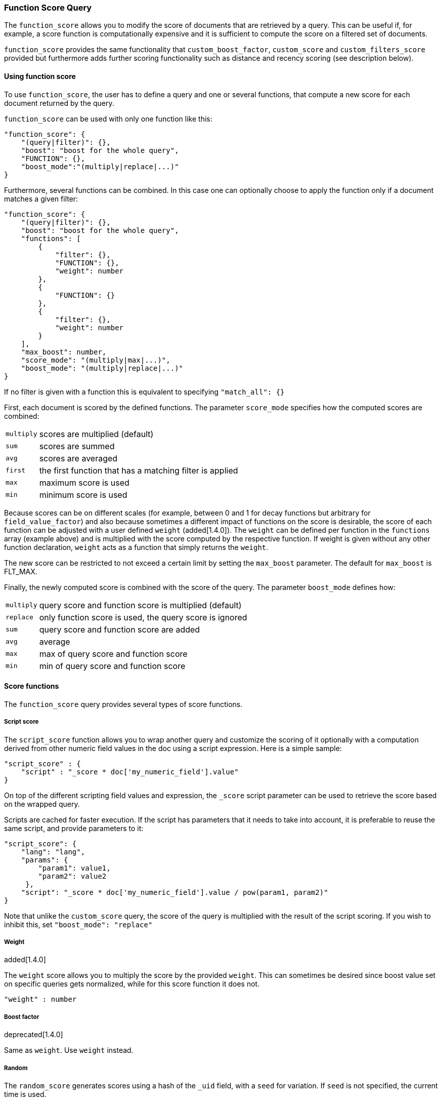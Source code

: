 [[query-dsl-function-score-query]]
=== Function Score Query

The `function_score` allows you to modify the score of documents that are
retrieved by a query. This can be useful if, for example, a score
function is computationally expensive and it is sufficient to compute
the score on a filtered set of documents.

`function_score` provides the same functionality that
`custom_boost_factor`, `custom_score` and
`custom_filters_score` provided
but furthermore adds further scoring functionality such as
distance and recency scoring (see description below).

==== Using function score

To use `function_score`, the user has to define a query and one or
several functions, that compute a new score for each document returned
by the query.

`function_score` can be used with only one function like this:

[source,js]
--------------------------------------------------
"function_score": {
    "(query|filter)": {},
    "boost": "boost for the whole query",
    "FUNCTION": {},
    "boost_mode":"(multiply|replace|...)"
}
--------------------------------------------------

Furthermore, several functions can be combined. In this case one can
optionally choose to apply the function only if a document matches a
given filter:

[source,js]
--------------------------------------------------
"function_score": {
    "(query|filter)": {},
    "boost": "boost for the whole query",
    "functions": [
        {
            "filter": {},
            "FUNCTION": {},
            "weight": number
        },
        {
            "FUNCTION": {}
        },
        {
            "filter": {},
            "weight": number
        }
    ],
    "max_boost": number,
    "score_mode": "(multiply|max|...)",
    "boost_mode": "(multiply|replace|...)"
}
--------------------------------------------------

If no filter is given with a function this is equivalent to specifying
`"match_all": {}`

First, each document is scored by the defined functions. The parameter
`score_mode` specifies how the computed scores are combined:

[horizontal]
`multiply`::    scores are multiplied (default)
`sum`::         scores are summed
`avg`::         scores are averaged
`first`::       the first function that has a matching filter
                is applied
`max`::         maximum score is used
`min`::         minimum score is used

Because scores can be on different scales (for example, between 0 and 1 for decay functions but arbitrary for `field_value_factor`) and also because sometimes a different impact of functions on the score is desirable, the score of each function can be adjusted with a user defined `weight` (added[1.4.0]). The `weight` can be defined per function in the `functions` array (example above) and is multiplied with the score computed by the respective function.
If weight is given without any other function declaration, `weight` acts as a function that simply returns the `weight`.

The new score can be restricted to not exceed a certain limit by setting
the `max_boost` parameter. The default for `max_boost` is FLT_MAX.

Finally, the newly computed score is combined with the score of the
query. The parameter `boost_mode` defines how:

[horizontal]
`multiply`::    query score and function score is multiplied (default)
`replace`::     only function score is used, the query score is ignored
`sum`::         query score and function score are added
`avg`::         average
`max`::         max of query score and function score
`min`::         min of query score and function score


==== Score functions

The `function_score` query provides several types of score functions.

===== Script score

The `script_score` function allows you to wrap another query and customize
the scoring of it optionally with a computation derived from other numeric
field values in the doc using a script expression. Here is a
simple sample:

[source,js]
--------------------------------------------------
"script_score" : {
    "script" : "_score * doc['my_numeric_field'].value"
}
--------------------------------------------------

On top of the different scripting field values and expression, the
`_score` script parameter can be used to retrieve the score based on the
wrapped query.

Scripts are cached for faster execution. If the script has parameters
that it needs to take into account, it is preferable to reuse the same
script, and provide parameters to it:

[source,js]
--------------------------------------------------
"script_score": {
    "lang": "lang",
    "params": {
        "param1": value1,
        "param2": value2
     },
    "script": "_score * doc['my_numeric_field'].value / pow(param1, param2)"
}
--------------------------------------------------

Note that unlike the `custom_score` query, the
score of the query is multiplied with the result of the script scoring. If
you wish to inhibit this, set `"boost_mode": "replace"`

===== Weight

added[1.4.0]

The `weight` score allows you to multiply the score by the provided
`weight`. This can sometimes be desired since boost value set on
specific queries gets normalized, while for this score function it does
not.

[source,js]
--------------------------------------------------
"weight" : number
--------------------------------------------------

===== Boost factor

deprecated[1.4.0]

Same as `weight`. Use `weight` instead.


===== Random

The `random_score` generates scores using a hash of the `_uid` field,
with a `seed` for variation. If `seed` is not specified, the current
time is used.

NOTE: Using this feature will load field data for `_uid`, which can
be a memory intensive operation since the values are unique.

[source,js]
--------------------------------------------------
"random_score": {
    "seed" : number
}
--------------------------------------------------

===== Field Value factor

added[1.2.0]

The `field_value_factor` function allows you to use a field from a document to
influence the score. It's similar to using the `script_score` function, however,
it avoids the overhead of scripting. If used on a multi-valued field, only the
first value of the field is used in calculations.

As an example, imagine you have a document indexed with a numeric `popularity`
field and wish to influence the score of a document with this field, an example
doing so would look like:

[source,js]
--------------------------------------------------
"field_value_factor": {
  "field": "popularity",
  "factor": 1.2,
  "modifier": "sqrt"
}
--------------------------------------------------

Which will translate into the following forumla for scoring:

`sqrt(1.2 * doc['popularity'].value)`

There are a number of options for the `field_value_factor` function:

[cols="<,<",options="header",]
|=======================================================================
| Parameter |Description
|`field` |Field to be extracted from the document.
|`factor` |Optional factor to multiply the field value with, defaults to 1.
|`modifier` |Modifier to apply to the field value, can be one of: `none`, `log`,
 `log1p`, `log2p`, `ln`, `ln1p`, `ln2p`, `square`, `sqrt`, or `reciprocal`.
 Defaults to `none`.
|=======================================================================

Keep in mind that taking the log() of 0, or the square root of a negative number
is an illegal operation, and an exception will be thrown. Be sure to limit the
values of the field with a range filter to avoid this, or use `log1p` and
`ln1p`.

===== Decay functions

Decay functions score a document with a function that decays depending
on the distance of a numeric field value of the document from a user
given origin. This is similar to a range query, but with smooth edges
instead of boxes.

To use distance scoring on a query that has numerical fields, the user
has to define an `origin` and a `scale` for each field. The `origin`
is needed to define the ``central point'' from which the distance
is calculated, and the `scale` to define the rate of decay. The
decay function is specified as

[source,js]
--------------------------------------------------
"DECAY_FUNCTION": {
    "FIELD_NAME": {
          "origin": "11, 12",
          "scale": "2km",
          "offset": "0km",
          "decay": 0.33
    }
}
--------------------------------------------------

where `DECAY_FUNCTION` can be "linear", "exp" and "gauss" (see below). The specified field must be a numeric field. In the above example, the field is a <<mapping-geo-point-type>> and origin can be provided in geo format. `scale` and `offset` must be given with a unit in this case. If your field is a date field, you can set `scale` and `offset` as days, weeks, and so on. Example:

[source,js]
--------------------------------------------------
    "DECAY_FUNCTION": {
        "FIELD_NAME": {
              "origin": "2013-09-17",
              "scale": "10d",
              "offset": "5d",
              "decay" : 0.5
        }
    }
--------------------------------------------------


The format of the origin depends on the <<mapping-date-format>> defined in your mapping. If you do not define the origin, the current time is used.


The `offset` and `decay` parameters are optional.

[horizontal]
`offset`::
    If an `offset` is defined, the decay function will only compute the
    decay function for documents with a distance greater that the defined
    `offset`. The default is 0.

`decay`::
    The `decay` parameter defines how documents are scored at the distance
    given at `scale`. If no `decay` is defined, documents at the distance
    `scale` will be scored 0.5.

In the first example, your documents might represents hotels and contain a geo
location field. You want to compute a decay function depending on how
far the hotel is from a given location. You might not immediately see
what scale to choose for the gauss function, but you can say something
like: "At a distance of 2km from the desired location, the score should
be reduced by one third."
The parameter "scale" will then be adjusted automatically to assure that
the score function computes a score of 0.5 for hotels that are 2km away
from the desired location.


In the second example, documents with a field value between 2013-09-12 and 2013-09-22 would get a weight of 1.0 and documents which are 15 days from that date a weight of 0.5.



The `DECAY_FUNCTION` determines the shape of the decay:

[horizontal]
`gauss`::

Normal decay, computed as:
+
image:images/Gaussian.png[]

where image:images/sigma.png[] is computed to assure that the score takes the value `decay` at distance `scale` from `origin`+-`offset`

image:images/sigma_calc.png[]

[horizontal]
`exp`::

Exponential decay, computed as:
+
image:images/Exponential.png[]

where again the parameter image:images/lambda.png[] is computed to assure that the score takes the value `decay` at distance `scale` from `origin`+-`offset`

image:images/lambda_calc.png[]

[horizontal]
`linear`::

Linear decay, computed as:
+
image:images/Linear.png[].


where again the parameter `s` is computed to assure that the score takes the value `decay` at distance `scale` from `origin`+-`offset`

image:images/s_calc.png[]

In contrast to the normal and exponential decay, this function actually
sets the score to 0 if the field value exceeds twice the user given
scale value.

===== Multiple values:

If a field used for computing the decay contains multiple values, per default the value closest to the origin is chosen for determining the distance.
This can be changed by setting `multi_value_mode`.

[horizontal]
`min`:: Distance is the minimum distance
`max`:: Distance is the maximum distance
`avg`:: Distance is the average distance
`sum`:: Distance is the sum of all distances

Example:

[source,js]
--------------------------------------------------
    "DECAY_FUNCTION": {
        "FIELD_NAME": {
              "origin": ...,
              "scale": ...
        },
        "multi_value_mode": "avg"
    }
--------------------------------------------------



==== Detailed example

Suppose you are searching for a hotel in a certain town. Your budget is
limited. Also, you would like the hotel to be close to the town center,
so the farther the hotel is from the desired location the less likely
you are to check in.

You would like the query results that match your criterion (for
example, "hotel, Nancy, non-smoker") to be scored with respect to
distance to the town center and also the price.

Intuitively, you would like to define the town center as the origin and
maybe you are willing to walk 2km to the town center from the hotel. +
In this case your *origin* for the location field is the town center
and the *scale* is ~2km.

If your budget is low, you would probably prefer something cheap above
something expensive.  For the price field, the *origin* would be 0 Euros
and the *scale* depends on how much you are willing to pay, for example 20 Euros.

In this example, the fields might be called "price" for the price of the
hotel and "location" for the coordinates of this hotel.

The function for `price` in this case would be

[source,js]
--------------------------------------------------
"DECAY_FUNCTION": {
    "price": {
          "origin": "0",
          "scale": "20"
    }
}
--------------------------------------------------

and for `location`:

[source,js]
--------------------------------------------------

"DECAY_FUNCTION": {
    "location": {
          "origin": "11, 12",
          "scale": "2km"
    }
}
--------------------------------------------------

where `DECAY_FUNCTION` can be "linear", "exp" and "gauss".

Suppose you want to multiply these two functions on the original score,
the request would look like this:

[source,js]
--------------------------------------------------
curl 'localhost:9200/hotels/_search/' -d '{
"query": {
    "function_score": {
        "functions": [
            {
                "DECAY_FUNCTION": {
                    "price": {
                        "origin": "0",
                        "scale": "20"
                    }
                }
            },
            {
                "DECAY_FUNCTION": {
                    "location": {
                        "origin": "11, 12",
                        "scale": "2km"
                    }
                }
            }
        ],
        "query": {
            "match": {
                "properties": "balcony"
            }
        },
        "score_mode": "multiply"
    }
}
}'
--------------------------------------------------

Next, we show how the computed score looks like for each of the three
possible decay functions.

===== Normal decay, keyword `gauss`

When choosing `gauss` as the decay function in the above example, the
contour and surface plot of the multiplier looks like this:

image::https://f.cloud.github.com/assets/4320215/768157/cd0e18a6-e898-11e2-9b3c-f0145078bd6f.png[width="700px"]

image::https://f.cloud.github.com/assets/4320215/768160/ec43c928-e898-11e2-8e0d-f3c4519dbd89.png[width="700px"]

Suppose your original search results matches three hotels :

* "Backback Nap"
* "Drink n Drive"
* "BnB Bellevue".

"Drink n Drive" is pretty far from your defined location (nearly 2 km)
and is not too cheap (about 13 Euros) so it gets a low factor a factor
of 0.56. "BnB Bellevue" and "Backback Nap" are both pretty close to the
defined location but "BnB Bellevue" is cheaper, so it gets a multiplier
of 0.86 whereas "Backpack Nap" gets a value of 0.66.

===== Exponential decay, keyword `exp`

When choosing `exp` as the decay function in the above example, the
contour and surface plot of the multiplier looks like this:

image::https://f.cloud.github.com/assets/4320215/768161/082975c0-e899-11e2-86f7-174c3a729d64.png[width="700px"]

image::https://f.cloud.github.com/assets/4320215/768162/0b606884-e899-11e2-907b-aefc77eefef6.png[width="700px"]

===== Linear' decay, keyword `linear`

When choosing `linear` as the decay function in the above example, the
contour and surface plot of the multiplier looks like this:

image::https://f.cloud.github.com/assets/4320215/768164/1775b0ca-e899-11e2-9f4a-776b406305c6.png[width="700px"]

image::https://f.cloud.github.com/assets/4320215/768165/19d8b1aa-e899-11e2-91bc-6b0553e8d722.png[width="700px"]

==== Supported fields for decay functions

Only single valued numeric fields, including time and geo locations,
are supported.

==== What if a field is missing?

If the numeric field is missing in the document, the function will
return 1.

==== Relation to `custom_boost`, `custom_score` and `custom_filters_score`

The `custom_boost_factor` query

[source,js]
--------------------------------------------------
"custom_boost_factor": {
    "boost_factor": 5.2,
    "query": {...}
}
--------------------------------------------------

becomes

[source,js]
--------------------------------------------------
"function_score": {
    "weight": 5.2,
    "query": {...}
}
--------------------------------------------------

The `custom_score` query

[source,js]
--------------------------------------------------
"custom_score": {
    "params": {
        "param1": 2,
        "param2": 3.1
    },
    "query": {...},
    "script": "_score * doc['my_numeric_field'].value / pow(param1, param2)"
}
--------------------------------------------------

becomes

[source,js]
--------------------------------------------------
"function_score": {
    "boost_mode": "replace",
    "query": {...},
    "script_score": {
        "params": {
            "param1": 2,
            "param2": 3.1
        },
        "script": "_score * doc['my_numeric_field'].value / pow(param1, param2)"
    }
}
--------------------------------------------------

and the `custom_filters_score`

[source,js]
--------------------------------------------------
"custom_filters_score": {
    "filters": [
        {
            "boost": "3",
            "filter": {...}
        },
        {
            "filter": {...},
            "script": "_score * doc['my_numeric_field'].value / pow(param1, param2)"
        }
    ],
    "params": {
        "param1": 2,
        "param2": 3.1
    },
    "query": {...},
    "score_mode": "first"
}
--------------------------------------------------

becomes:

[source,js]
--------------------------------------------------
"function_score": {
    "functions": [
        {
            "weight": "3",
            "filter": {...}
        },
        {
            "filter": {...},
            "script_score": {
                "params": {
                    "param1": 2,
                    "param2": 3.1
                },
                "script": "_score * doc['my_numeric_field'].value / pow(param1, param2)"
            }
        }
    ],
    "query": {...},
    "score_mode": "first"
}
--------------------------------------------------
